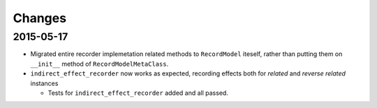 =======
Changes
=======

2015-05-17
==========
* Migrated entire recorder implemetation related methods to 
  ``RecordModel`` iteself, rather than putting them on ``__init__``
  method of ``RecordModelMetaClass``.

* ``indirect_effect_recorder`` now works as expected, recording
  effects both for *related* and *reverse related* instances

  * Tests for ``indirect_effect_recorder`` added and all passed.
